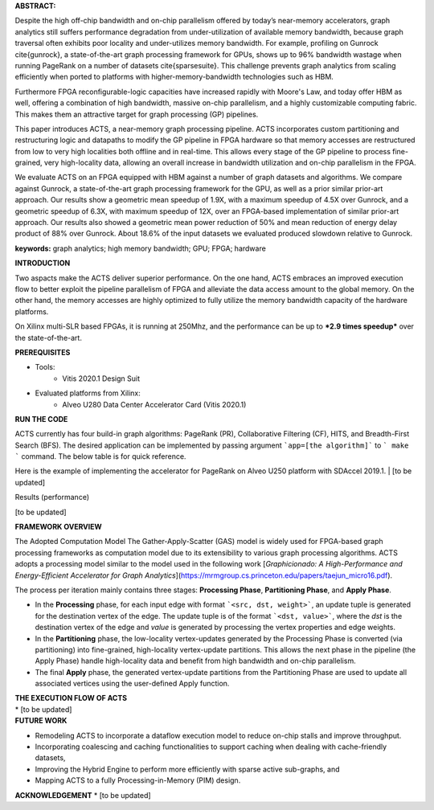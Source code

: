 | **ABSTRACT:** 
Despite the high off-chip bandwidth and on-chip parallelism offered by today’s near-memory accelerators, graph analytics still suffers  performance degradation from  under-utilization of available memory bandwidth, because graph traversal often exhibits poor locality and under-utilizes memory bandwidth. For example, profiling on Gunrock \cite{gunrock}, a state-of-the-art graph processing framework for GPUs, shows up to 96\% bandwidth wastage when running PageRank on a number of datasets \cite{sparsesuite}. This challenge prevents graph analytics from scaling efficiently when ported to platforms with higher-memory-bandwidth technologies such as HBM.  

Furthermore FPGA reconfigurable-logic capacities have increased rapidly with Moore's Law, and today offer HBM as well, offering a combination of high bandwidth, massive on-chip parallelism, and a  highly customizable computing fabric. This makes them an attractive target for graph processing (GP) pipelines.

This paper introduces ACTS, a near-memory graph processing pipeline. ACTS incorporates custom partitioning and restructuring logic and datapaths to modify the GP pipeline in FPGA hardware so that memory accesses are restructured from low to very high localities both offline and in real-time. This allows every stage of the GP pipeline to process fine-grained, very high-locality data, allowing an overall increase in bandwidth utilization and on-chip parallelism in the FPGA.

We evaluate ACTS on an FPGA equipped with HBM against a number of graph datasets and algorithms. We compare against Gunrock, a state-of-the-art graph processing framework for the GPU, as well as a prior similar prior-art approach. Our results show a geometric mean speedup of 1.9X, with a maximum speedup of 4.5X over Gunrock, and a geometric speedup of 6.3X, with maximum speedup of 12X, over an FPGA-based implementation of similar prior-art approach. Our results also showed a geometric mean power reduction of 50\% and mean reduction of energy delay product of 88\% over Gunrock. About 18.6\% of the input datasets we evaluated produced slowdown relative to Gunrock. 

**keywords:** graph analytics; high memory bandwidth; GPU; FPGA; hardware

| **INTRODUCTION**
Two aspacts make the ACTS deliver superior performance.
On the one hand, ACTS embraces an improved execution flow to better exploit the pipeline parallelism of FPGA and alleviate the data access amount to the global memory. On the other hand, the memory accesses are highly optimized to fully utilize the memory bandwidth capacity of the hardware platforms. 

On Xilinx multi-SLR based FPGAs, it is running at 250Mhz, and the performance can be up to ***2.9 times speedup*** over the state-of-the-art.  

| **PREREQUISITES**
* Tools:
    * Vitis 2020.1 Design Suit
* Evaluated platforms from Xilinx:
    * Alveo U280 Data Center Accelerator Card (Vitis 2020.1)
    
| **RUN THE CODE**
ACTS currently has four build-in graph algorithms: PageRank (PR), Collaborative Filtering (CF), HITS, and Breadth-First Search (BFS).
The desired application can be implemented by passing argument ```app=[the algorithm]``` to ``` make ``` command. The below table is for quick reference.

Here is the example of implementing the accelerator for PageRank on Alveo U250 platform with SDAccel 2019.1. 
| [to be updated]

| Results (performance)
[to be updated]

| **FRAMEWORK OVERVIEW**
The Adopted Computation Model
The Gather-Apply-Scatter (GAS) model is widely used for FPGA-based graph processing frameworks as computation model due to its extensibility to various graph processing algorithms. ACTS adopts a processing model similar to the model used in the following work [*Graphicionado: A High-Performance and Energy-Efficient Accelerator for Graph Analytics*](https://mrmgroup.cs.princeton.edu/papers/taejun_micro16.pdf).

The process per iteration mainly contains three stages: **Processing Phase**, **Partitioning Phase**, and **Apply Phase**. 

* In the  **Processing** phase, for each input edge with format ```<src, dst, weight>```, an update tuple is generated for the destination vertex of the edge. The update tuple is of the format ```<dst, value>```, where the *dst* is the destination vertex of the edge and *value* is generated by processing the vertex properties and edge weights. 
* In the **Partitioning** phase, the low-locality vertex-updates generated by the Processing Phase is converted (via partitioning) into fine-grained, high-locality vertex-update partitions. This allows the next phase in the pipeline (the Apply Phase) handle high-locality data and benefit from high bandwidth and on-chip parallelism.
* The final **Apply** phase, the generated vertex-update partitions from the Partitioning Phase are used to update all associated vertices using the user-defined Apply function. 

| **THE EXECUTION FLOW OF ACTS**
| * [to be updated]

| **FUTURE WORK**
* Remodeling ACTS to incorporate a dataflow execution model to reduce on-chip stalls and improve throughput. 
* Incorporating coalescing and caching functionalities to support caching when dealing with cache-friendly datasets, 
* Improving the Hybrid Engine to perform more efficiently with sparse active sub-graphs, and 
* Mapping ACTS to a fully Processing-in-Memory (PIM) design.

**ACKNOWLEDGEMENT**
* [to be updated]

